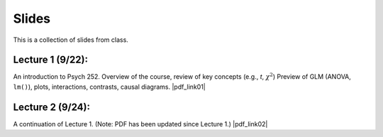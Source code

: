 Slides
================

This is a collection of slides from class.

Lecture 1 (9/22): 
--------------------------------------------

An introduction to Psych 252. Overview of the course, review of key concepts (e.g., *t*, :math:`\chi^2`)
Preview of GLM (ANOVA, ``lm()``), plots, interactions, contrasts, causal diagrams.
|pdf_link01|

.. |pdf_link01| raw:: html

	[PDF: <a href="http://www.stanford.edu/class/psych252/slides/2014-09-22_handout1.intro.pdf" target="_blank">2014-09-22_handout1.intro.pdf</a>]

Lecture 2 (9/24): 
--------------------------------------------

A continuation of Lecture 1. (Note: PDF has been updated since Lecture 1.)
|pdf_link02|

.. |pdf_link02| raw:: html

	[PDF: <a href="http://www.stanford.edu/class/psych252/slides/2014-09-24_handout1.intro.pdf" target="_blank">2014-09-24_handout1.intro.pdf</a>]